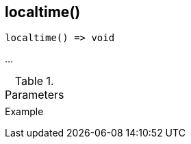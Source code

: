 [[func-localtime]]
== localtime()

// TODO: add description

[source,c]
----
localtime() => void
----

…

.Parameters
[cols="1,3" grid="none", frame="none"]
|===
||
|===

.Return

.Example
[.source]
....
....
